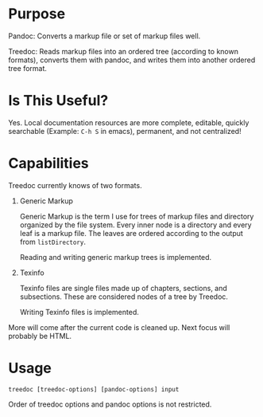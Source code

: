 * Purpose

Pandoc: Converts a markup file or set of markup files well.

Treedoc: Reads markup files into an ordered tree (according to known formats),
converts them with pandoc, and writes them into another ordered tree format.

* Is This Useful?

Yes. Local documentation resources are more complete, editable, quickly
searchable (Example: ~C-h S~ in emacs), permanent, and not centralized!

* Capabilities

Treedoc currently knows of two formats.

1. Generic Markup

   Generic Markup is the term I use for trees of markup files and directory
   organized by the file system. Every inner node is a directory and every leaf
   is a markup file. The leaves are ordered according to the output from
   ~listDirectory~.

   Reading and writing generic markup trees is implemented.

2. Texinfo

   Texinfo files are single files made up of chapters, sections, and
   subsections. These are considered nodes of a tree by Treedoc.

   Writing Texinfo files is implemented.

More will come after the current code is cleaned up. Next focus will probably be
HTML.

* Usage

#+BEGIN_SRC shell
  treedoc [treedoc-options] [pandoc-options] input
#+END_SRC

Order of treedoc options and pandoc options is not restricted.
